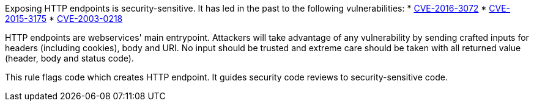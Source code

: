 Exposing HTTP endpoints is security-sensitive. It has led in the past to the following vulnerabilities:
* http://cve.mitre.org/cgi-bin/cvename.cgi?name=CVE-2016-3072[CVE-2016-3072]
* http://cve.mitre.org/cgi-bin/cvename.cgi?name=CVE-2015-3175[CVE-2015-3175]
* http://cve.mitre.org/cgi-bin/cvename.cgi?name=CVE-2003-0218[CVE-2003-0218]

HTTP endpoints are webservices' main entrypoint. Attackers will take advantage of any vulnerability by sending crafted inputs for headers (including cookies), body and URI. No input should be trusted and extreme care should be taken with all returned value (header, body and status code).

This rule flags code which creates HTTP endpoint. It guides security code reviews to security-sensitive code.
